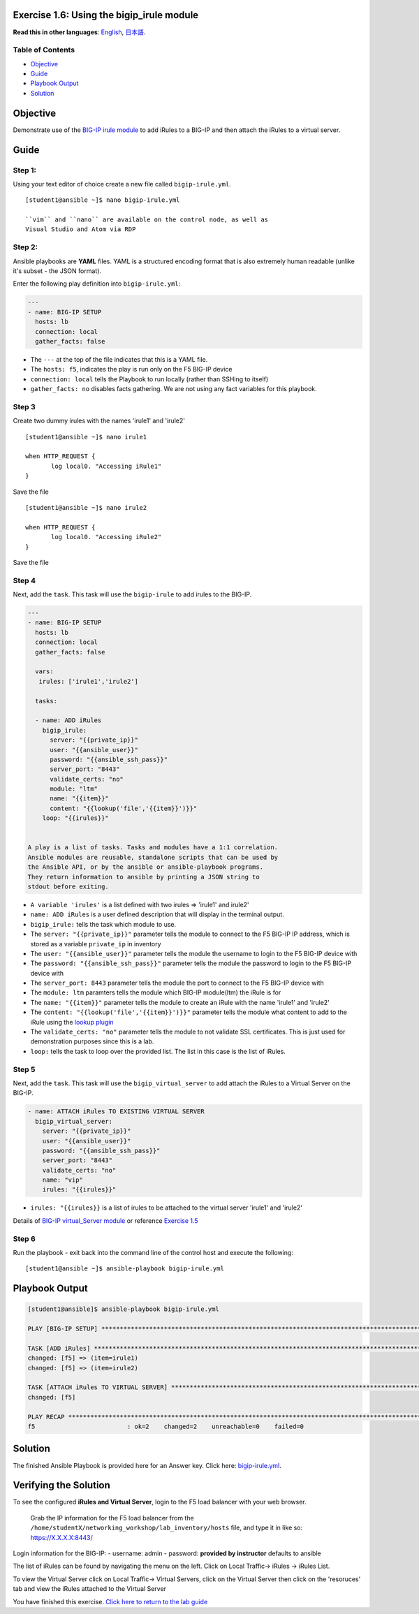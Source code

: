 Exercise 1.6: Using the bigip\_irule module
===========================================

**Read this in other languages**: |uk| `English <README.md>`__, |japan|
`日本語 <README.ja.md>`__.

Table of Contents
-----------------

-  `Objective <#objective>`__
-  `Guide <#guide>`__
-  `Playbook Output <#playbook-output>`__
-  `Solution <#solution>`__

Objective
=========

Demonstrate use of the `BIG-IP irule
module <https://docs.ansible.com/ansible/latest/modules/bigip_irule_module.html>`__
to add iRules to a BIG-IP and then attach the iRules to a virtual
server.

Guide
=====

Step 1:
-------

Using your text editor of choice create a new file called
``bigip-irule.yml``.

::

    [student1@ansible ~]$ nano bigip-irule.yml

    ``vim`` and ``nano`` are available on the control node, as well as
    Visual Studio and Atom via RDP

Step 2:
-------

Ansible playbooks are **YAML** files. YAML is a structured encoding
format that is also extremely human readable (unlike it's subset - the
JSON format).

Enter the following play definition into ``bigip-irule.yml``:

.. code:: yaml

    ---
    - name: BIG-IP SETUP
      hosts: lb
      connection: local
      gather_facts: false

-  The ``---`` at the top of the file indicates that this is a YAML
   file.
-  The ``hosts: f5``, indicates the play is run only on the F5 BIG-IP
   device
-  ``connection: local`` tells the Playbook to run locally (rather than
   SSHing to itself)
-  ``gather_facts: no`` disables facts gathering. We are not using any
   fact variables for this playbook.

Step 3
------

Create two dummy irules with the names 'irule1' and 'irule2'

::

    [student1@ansible ~]$ nano irule1

    when HTTP_REQUEST {
           log local0. "Accessing iRule1"
    }

Save the file

::

    [student1@ansible ~]$ nano irule2

    when HTTP_REQUEST {
           log local0. "Accessing iRule2"
    }

Save the file

Step 4
------

Next, add the ``task``. This task will use the ``bigip-irule`` to add
irules to the BIG-IP.


.. code:: yaml

    ---
    - name: BIG-IP SETUP
      hosts: lb
      connection: local
      gather_facts: false

      vars:
       irules: ['irule1','irule2']

      tasks:

      - name: ADD iRules
        bigip_irule:
          server: "{{private_ip}}"
          user: "{{ansible_user}}"
          password: "{{ansible_ssh_pass}}"
          server_port: "8443"
          validate_certs: "no"
          module: "ltm"
          name: "{{item}}"
          content: "{{lookup('file','{{item}}')}}"
        loop: "{{irules}}"


    A play is a list of tasks. Tasks and modules have a 1:1 correlation.
    Ansible modules are reusable, standalone scripts that can be used by
    the Ansible API, or by the ansible or ansible-playbook programs.
    They return information to ansible by printing a JSON string to
    stdout before exiting.

-  ``A variable 'irules'`` is a list defined with two irules => 'irule1'
   and irule2'
-  ``name: ADD iRules`` is a user defined description that will display
   in the terminal output.
-  ``bigip_irule:`` tells the task which module to use.
-  The ``server: "{{private_ip}}"`` parameter tells the module to
   connect to the F5 BIG-IP IP address, which is stored as a variable
   ``private_ip`` in inventory
-  The ``user: "{{ansible_user}}"`` parameter tells the module the
   username to login to the F5 BIG-IP device with
-  The ``password: "{{ansible_ssh_pass}}"`` parameter tells the module
   the password to login to the F5 BIG-IP device with
-  The ``server_port: 8443`` parameter tells the module the port to
   connect to the F5 BIG-IP device with
-  The ``module: ltm`` paramters tells the module which BIG-IP
   module(ltm) the iRule is for
-  The ``name: "{{item}}"`` parameter tells the module to create an
   iRule with the name 'irule1' and 'irule2'
-  The ``content: "{{lookup('file','{{item}}')}}"`` parameter tells the
   module what content to add to the iRule using the `lookup
   plugin <https://docs.ansible.com/ansible/latest/plugins/lookup.html>`__
-  The ``validate_certs: "no"`` parameter tells the module to not
   validate SSL certificates. This is just used for demonstration
   purposes since this is a lab.
-  ``loop:`` tells the task to loop over the provided list. The list in
   this case is the list of iRules.

Step 5
------

Next, add the ``task``. This task will use the ``bigip_virtual_server``
to add attach the iRules to a Virtual Server on the BIG-IP.


.. code:: yaml


      - name: ATTACH iRules TO EXISTING VIRTUAL SERVER
        bigip_virtual_server:
          server: "{{private_ip}}"
          user: "{{ansible_user}}"
          password: "{{ansible_ssh_pass}}"
          server_port: "8443"
          validate_certs: "no"
          name: "vip"
          irules: "{{irules}}"


-  ``irules: "{{irules}}`` is a list of irules to be attached to the
   virtual server 'irule1' and 'irule2'

Details of `BIG-IP virtual\_Server
module <https://docs.ansible.com/ansible/latest/modules/bigip_irule_module.html>`__
or reference `Exercise 1.5 <../1.5-add-virtual-server>`__

Step 6
------

Run the playbook - exit back into the command line of the control host
and execute the following:

::

    [student1@ansible ~]$ ansible-playbook bigip-irule.yml

Playbook Output
===============

.. code:: yaml

    [student1@ansible]$ ansible-playbook bigip-irule.yml

    PLAY [BIG-IP SETUP] *********************************************************************************************************************************

    TASK [ADD iRules] *********************************************************************************************************************************
    changed: [f5] => (item=irule1)
    changed: [f5] => (item=irule2)

    TASK [ATTACH iRules TO VIRTUAL SERVER] **********************************************************************************************************************
    changed: [f5]

    PLAY RECAP *********************************************************************************************************************************
    f5                         : ok=2    changed=2    unreachable=0    failed=0

Solution
========

The finished Ansible Playbook is provided here for an Answer key. Click
here: `bigip-irule.yml <../1.6-add-irules/bigip-irule.yml>`__.

Verifying the Solution
======================

To see the configured **iRules and Virtual Server**, login to the F5
load balancer with your web browser.

    Grab the IP information for the F5 load balancer from the
    ``/home/studentX/networking_workshop/lab_inventory/hosts`` file, and
    type it in like so: https://X.X.X.X:8443/

Login information for the BIG-IP: - username: admin - password:
**provided by instructor** defaults to ansible

The list of iRules can be found by navigating the menu on the left.
Click on Local Traffic-> iRules -> iRules List.

To view the Virtual Server click on Local Traffic-> Virtual Servers,
click on the Virtual Server then click on the 'resoruces' tab and view
the iRules attached to the Virtual Server

You have finished this exercise. `Click here to return to the lab
guide <../README.md>`__

.. |uk| image:: ../../../images/uk.png
.. |japan| image:: ../../../images/japan.png
